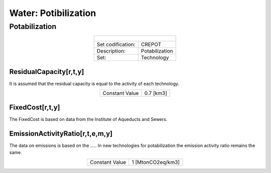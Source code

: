 Water: Potibilization
==================================

Potabilization
++++++++++

.. table::
   :align:   center  
   
   +-------------------------------------------------+-------+--------------+--------------+--------------+--------------+
   | .. figure:: img/img_potabilization.png                                                                              |
   |    :align:   center                                                                                                 |
   |    :width:   500 px                                                                                                 |
   +-------------------------------------------------+-------+--------------+--------------+--------------+--------------+
   | Set codification:                                       |CREPOT                                                     |
   +-------------------------------------------------+-------+--------------+--------------+--------------+--------------+
   | Description:                                            |Potabilization                                             |
   +-------------------------------------------------+-------+--------------+--------------+--------------+--------------+
   | Set:                                                    |Technology                                                 |
   +-------------------------------------------------+-------+--------------+--------------+--------------+--------------+

ResidualCapacity[r,t,y]
---------

It is assumed that the residual capacity is equal to the activity of each technology. 

.. table::
   :align:   center  

   +-------------------------------------------------+-------+--------------+--------------+--------------+--------------+
   | Constant Value                                          | 0.7 [km3]                                                 |
   +-------------------------------------------------+-------+--------------+--------------+--------------+--------------+

FixedCost[r,t,y]
---------

The FixedCost is based on data from the Institute of Aqueducts and Sewers. 


.. table::
   :align:   center  
   
   +-------------------------------------------------+-------+--------------+--------------+--------------+--------------+
   | Constant Value                                          | 188.2 US$/km3                                          |
   +-------------------------------------------------+-------+--------------+--------------+--------------+--------------+

EmissionActivityRatio[r,t,e,m,y]
---------

The data on emissions is based on the ..... In new technologies for potabilization the emission activity ratio remains the same. 


.. table::
   :align:   center  
   
   +-------------------------------------------------+-------+--------------+--------------+--------------+--------------+
   | Constant Value                                          | 1 [MtonCO2eq/km3]                                         |
   +-------------------------------------------------+-------+--------------+--------------+--------------+--------------+

